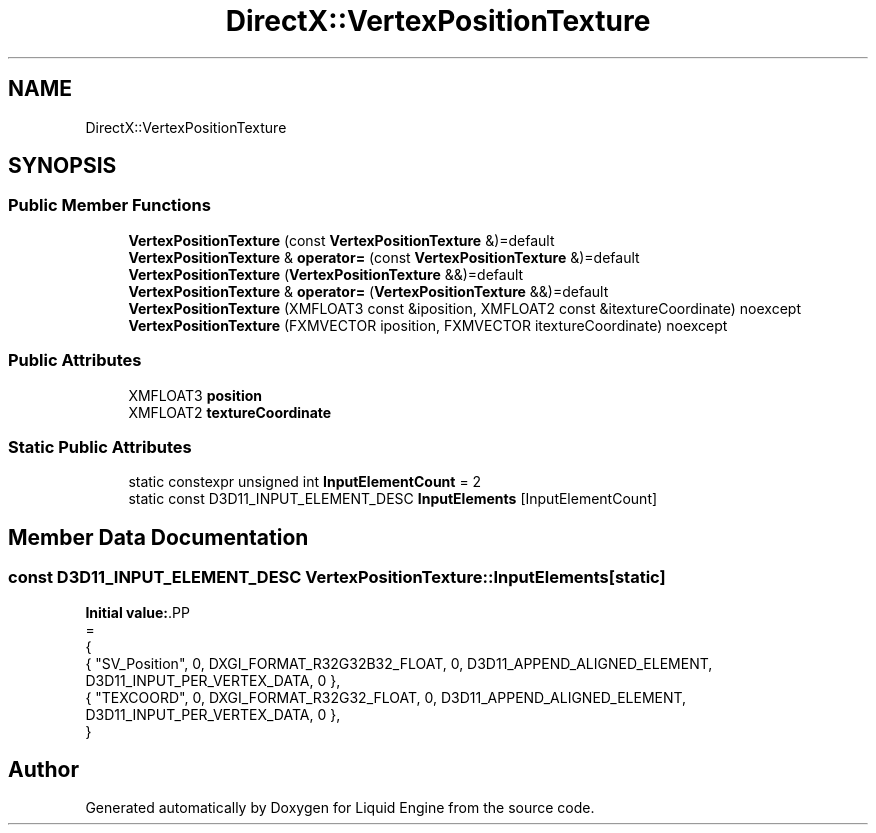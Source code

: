 .TH "DirectX::VertexPositionTexture" 3 "Fri Aug 11 2023" "Liquid Engine" \" -*- nroff -*-
.ad l
.nh
.SH NAME
DirectX::VertexPositionTexture
.SH SYNOPSIS
.br
.PP
.SS "Public Member Functions"

.in +1c
.ti -1c
.RI "\fBVertexPositionTexture\fP (const \fBVertexPositionTexture\fP &)=default"
.br
.ti -1c
.RI "\fBVertexPositionTexture\fP & \fBoperator=\fP (const \fBVertexPositionTexture\fP &)=default"
.br
.ti -1c
.RI "\fBVertexPositionTexture\fP (\fBVertexPositionTexture\fP &&)=default"
.br
.ti -1c
.RI "\fBVertexPositionTexture\fP & \fBoperator=\fP (\fBVertexPositionTexture\fP &&)=default"
.br
.ti -1c
.RI "\fBVertexPositionTexture\fP (XMFLOAT3 const &iposition, XMFLOAT2 const &itextureCoordinate) noexcept"
.br
.ti -1c
.RI "\fBVertexPositionTexture\fP (FXMVECTOR iposition, FXMVECTOR itextureCoordinate) noexcept"
.br
.in -1c
.SS "Public Attributes"

.in +1c
.ti -1c
.RI "XMFLOAT3 \fBposition\fP"
.br
.ti -1c
.RI "XMFLOAT2 \fBtextureCoordinate\fP"
.br
.in -1c
.SS "Static Public Attributes"

.in +1c
.ti -1c
.RI "static constexpr unsigned int \fBInputElementCount\fP = 2"
.br
.ti -1c
.RI "static const D3D11_INPUT_ELEMENT_DESC \fBInputElements\fP [InputElementCount]"
.br
.in -1c
.SH "Member Data Documentation"
.PP 
.SS "const D3D11_INPUT_ELEMENT_DESC VertexPositionTexture::InputElements\fC [static]\fP"
\fBInitial value:\fP.PP
.nf
=
{
    { "SV_Position", 0, DXGI_FORMAT_R32G32B32_FLOAT,    0, D3D11_APPEND_ALIGNED_ELEMENT, D3D11_INPUT_PER_VERTEX_DATA, 0 },
    { "TEXCOORD",    0, DXGI_FORMAT_R32G32_FLOAT,       0, D3D11_APPEND_ALIGNED_ELEMENT, D3D11_INPUT_PER_VERTEX_DATA, 0 },
}
.fi


.SH "Author"
.PP 
Generated automatically by Doxygen for Liquid Engine from the source code\&.
